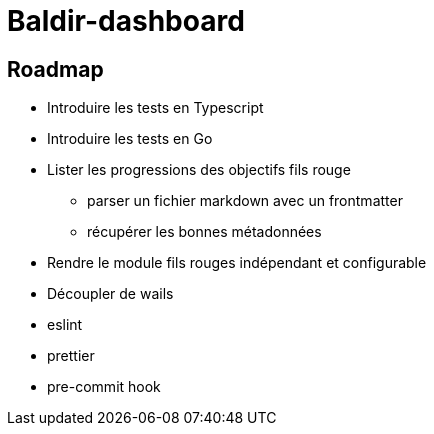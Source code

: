 = Baldir-dashboard

== Roadmap

* Introduire les tests en Typescript
* Introduire les tests en Go
* Lister les progressions des objectifs fils rouge
** parser un fichier markdown avec un frontmatter
** récupérer les bonnes métadonnées
* Rendre le module fils rouges indépendant et configurable
* [.line-through]#Découpler de wails#
* eslint
* prettier
* pre-commit hook
